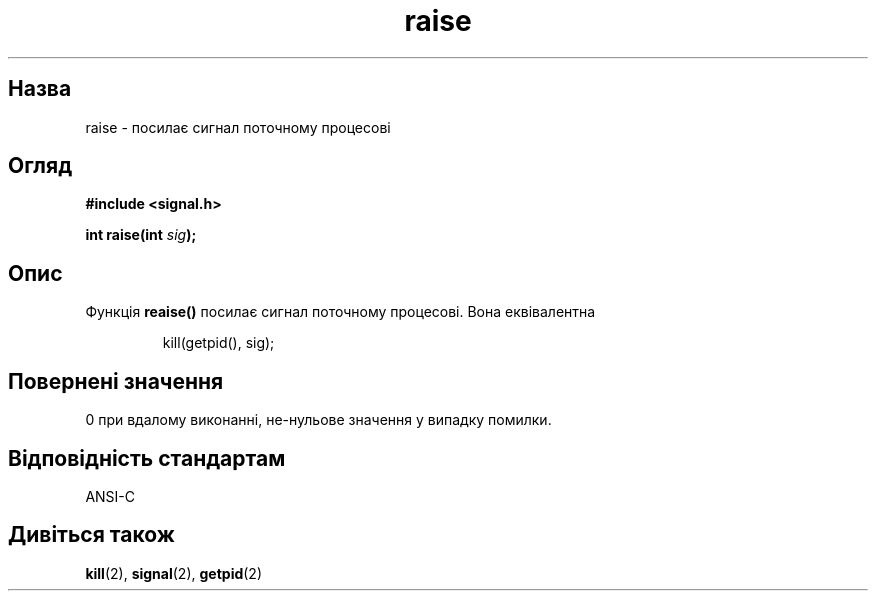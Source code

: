 ." © 2005-2007 DLOU, GNU FDL
." URL: <http://docs.linux.org.ua/index.php/Man_Contents>
." Supported by <docs@linux.org.ua>
."
." Permission is granted to copy, distribute and/or modify this document
." under the terms of the GNU Free Documentation License, Version 1.2
." or any later version published by the Free Software Foundation;
." with no Invariant Sections, no Front-Cover Texts, and no Back-Cover Texts.
." 
." A copy of the license is included  as a file called COPYING in the
." main directory of the man-pages-* source package.
."
." This manpage has been automatically generated by wiki2man.py
." This tool can be found at: <http://wiki2man.sourceforge.net>
." Please send any bug reports, improvements, comments, patches, etc. to
." E-mail: <wiki2man-develop@lists.sourceforge.net>.

.TH "raise" "2" "2007-10-27-16:31" "© 2005-2007 DLOU, GNU FDL" "2007-10-27-16:31"

." RAISE 2 2006-06-01 GNU "Посібник програміста Лінукса" 

.SH "Назва"
.PP
raise \- посилає сигнал поточному процесові 

.SH "Огляд"
.PP
\fB#include <signal.h>\fR 

\fBint raise(int \fR\fIsig\fR\fB);\fR 

.SH "Опис"
.PP
Функція \fBreaise()\fR посилає сигнал поточному процесові. Вона еквівалентна 

.RS
.nf
    
    kill(getpid(), sig);

.fi
.RE

.SH "Повернені значення"
.PP
0 при вдалому виконанні, не\-нульове значення у випадку помилки. 

.SH "Відповідність стандартам"
.PP
ANSI\-C 

.SH "Дивіться також"
.PP
\fBkill\fR(2), \fBsignal\fR(2), \fBgetpid\fR(2) 

